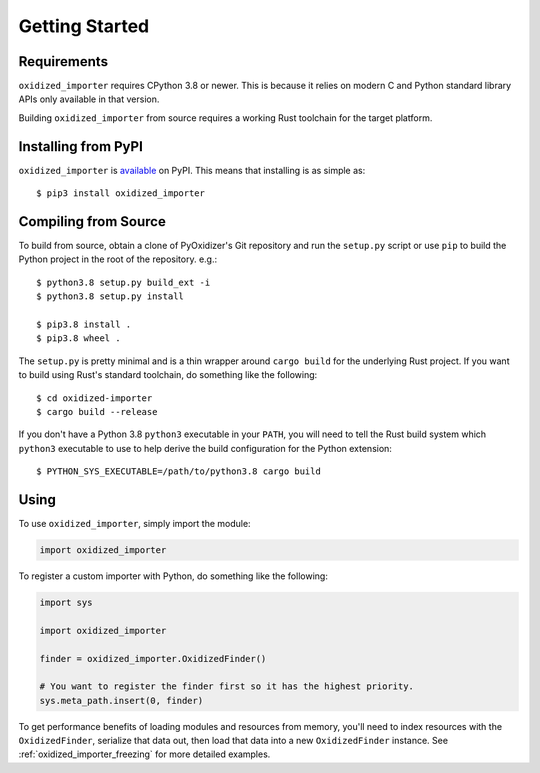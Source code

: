 .. _oxidized_importer_getting_started:

===============
Getting Started
===============

Requirements
============

``oxidized_importer`` requires CPython 3.8 or newer. This is because it
relies on modern C and Python standard library APIs only available in that
version.

Building ``oxidized_importer`` from source requires a working Rust toolchain
for the target platform.

Installing from PyPI
====================

``oxidized_importer`` is
`available <https://pypi.org/project/oxidized_importer/>`_ on PyPI. This
means that installing is as simple as::

   $ pip3 install oxidized_importer

Compiling from Source
=====================

To build from source, obtain a clone of PyOxidizer's Git repository and
run the ``setup.py`` script or use ``pip`` to build the Python project in
the root of the repository. e.g.::

   $ python3.8 setup.py build_ext -i
   $ python3.8 setup.py install

   $ pip3.8 install .
   $ pip3.8 wheel .

The ``setup.py`` is pretty minimal and is a thin wrapper around ``cargo build``
for the underlying Rust project. If you want to build using Rust's standard
toolchain, do something like the following::

   $ cd oxidized-importer
   $ cargo build --release

If you don't have a Python 3.8 ``python3`` executable in your ``PATH``, you
will need to tell the Rust build system which ``python3`` executable to use to
help derive the build configuration for the Python extension::

   $ PYTHON_SYS_EXECUTABLE=/path/to/python3.8 cargo build

Using
=====

To use ``oxidized_importer``, simply import the module:

.. code-block:: python

   import oxidized_importer

To register a custom importer with Python, do something like the following:

.. code-block:: python

   import sys

   import oxidized_importer

   finder = oxidized_importer.OxidizedFinder()

   # You want to register the finder first so it has the highest priority.
   sys.meta_path.insert(0, finder)

To get performance benefits of loading modules and resources from memory,
you'll need to index resources with the ``OxidizedFinder``, serialize that
data out, then load that data into a new ``OxidizedFinder`` instance. See
:ref:`oxidized_importer_freezing` for more detailed examples.
